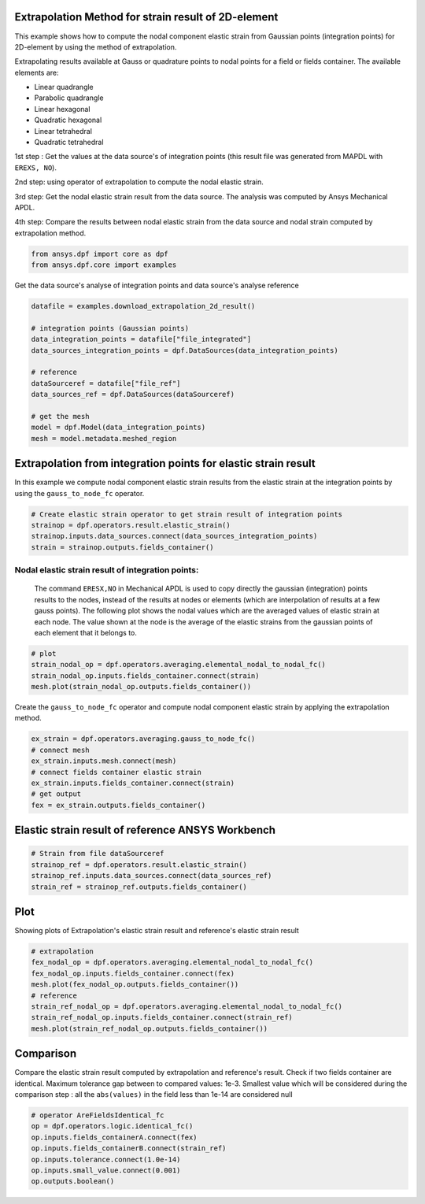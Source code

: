 
.. DO NOT EDIT.
.. THIS FILE WAS AUTOMATICALLY GENERATED BY SPHINX-GALLERY.
.. TO MAKE CHANGES, EDIT THE SOURCE PYTHON FILE:
.. "examples\03-advanced\05-extrapolation_strain_2d.py"
.. LINE NUMBERS ARE GIVEN BELOW.

.. only:: html

    .. note::
        :class: sphx-glr-download-link-note

        Click :ref:`here <sphx_glr_download_examples_03-advanced_05-extrapolation_strain_2d.py>`
        to download the full example code

.. rst-class:: sphx-glr-example-title

.. _sphx_glr_examples_03-advanced_05-extrapolation_strain_2d.py:


.. _extrapolation_test_strain_2Delement:

Extrapolation Method for strain result of 2D-element
~~~~~~~~~~~~~~~~~~~~~~~~~~~~~~~~~~~~~~~~~~~~~~~~~~~~~
This example shows how to compute the nodal component elastic strain
from Gaussian points (integration points) for 2D-element by using the
method of extrapolation.

Extrapolating results available at Gauss or quadrature points to nodal
points for a field or fields container. The available elements are:

* Linear quadrangle
* Parabolic quadrangle
* Linear hexagonal
* Quadratic hexagonal
* Linear tetrahedral
* Quadratic tetrahedral

1st step : Get the values at the data source's of integration points (this result
file was generated from MAPDL with ``EREXS, NO``).

2nd step: using operator of extrapolation to compute the nodal elastic strain.

3rd step: Get the nodal elastic strain result from the data source.
The analysis was computed by Ansys Mechanical APDL.

4th step: Compare the results between nodal elastic strain from the data
source and nodal strain computed by extrapolation method.

.. GENERATED FROM PYTHON SOURCE LINES 32-36

.. code-block:: default


    from ansys.dpf import core as dpf
    from ansys.dpf.core import examples








.. GENERATED FROM PYTHON SOURCE LINES 37-38

Get the data source's analyse of integration points and data source's analyse reference

.. GENERATED FROM PYTHON SOURCE LINES 38-52

.. code-block:: default

    datafile = examples.download_extrapolation_2d_result()

    # integration points (Gaussian points)
    data_integration_points = datafile["file_integrated"]
    data_sources_integration_points = dpf.DataSources(data_integration_points)

    # reference
    dataSourceref = datafile["file_ref"]
    data_sources_ref = dpf.DataSources(dataSourceref)

    # get the mesh
    model = dpf.Model(data_integration_points)
    mesh = model.metadata.meshed_region








.. GENERATED FROM PYTHON SOURCE LINES 53-58

Extrapolation from integration points for elastic strain result
~~~~~~~~~~~~~~~~~~~~~~~~~~~~~~~~~~~~~~~~~~~~~~~~~~~~~~~~~~~~~~~~~
In this example we compute nodal component elastic strain results from
the elastic strain at the integration points  by using the ``gauss_to_node_fc``
operator.

.. GENERATED FROM PYTHON SOURCE LINES 58-64

.. code-block:: default


    # Create elastic strain operator to get strain result of integration points
    strainop = dpf.operators.result.elastic_strain()
    strainop.inputs.data_sources.connect(data_sources_integration_points)
    strain = strainop.outputs.fields_container()








.. GENERATED FROM PYTHON SOURCE LINES 65-74

Nodal elastic strain result of integration points:
##############################################################################
 The command ``ERESX,NO`` in Mechanical APDL is used to copy directly the
 gaussian (integration) points results to the nodes, instead of the results
 at nodes or elements (which are interpolation of results at a few gauss points).
 The following plot shows the nodal values which are the averaged values
 of elastic strain at each node. The value shown at the node is the
 average of the elastic strains from the gaussian points of each element
 that it belongs to.

.. GENERATED FROM PYTHON SOURCE LINES 74-80

.. code-block:: default


    # plot
    strain_nodal_op = dpf.operators.averaging.elemental_nodal_to_nodal_fc()
    strain_nodal_op.inputs.fields_container.connect(strain)
    mesh.plot(strain_nodal_op.outputs.fields_container())




.. image-sg:: /examples/03-advanced/images/sphx_glr_05-extrapolation_strain_2d_001.png
   :alt: 05 extrapolation strain 2d
   :srcset: /examples/03-advanced/images/sphx_glr_05-extrapolation_strain_2d_001.png
   :class: sphx-glr-single-img





.. GENERATED FROM PYTHON SOURCE LINES 81-83

Create the ``gauss_to_node_fc`` operator and compute nodal component
elastic strain by applying the extrapolation method.

.. GENERATED FROM PYTHON SOURCE LINES 83-92

.. code-block:: default


    ex_strain = dpf.operators.averaging.gauss_to_node_fc()
    # connect mesh
    ex_strain.inputs.mesh.connect(mesh)
    # connect fields container elastic strain
    ex_strain.inputs.fields_container.connect(strain)
    # get output
    fex = ex_strain.outputs.fields_container()








.. GENERATED FROM PYTHON SOURCE LINES 93-95

Elastic strain result of reference ANSYS Workbench
~~~~~~~~~~~~~~~~~~~~~~~~~~~~~~~~~~~~~~~~~~~~~~~~~~~~~~~~~

.. GENERATED FROM PYTHON SOURCE LINES 95-101

.. code-block:: default


    # Strain from file dataSourceref
    strainop_ref = dpf.operators.result.elastic_strain()
    strainop_ref.inputs.data_sources.connect(data_sources_ref)
    strain_ref = strainop_ref.outputs.fields_container()








.. GENERATED FROM PYTHON SOURCE LINES 102-105

Plot
~~~~~~~~~~
Showing plots of Extrapolation's elastic strain result and reference's elastic strain result

.. GENERATED FROM PYTHON SOURCE LINES 105-115

.. code-block:: default


    # extrapolation
    fex_nodal_op = dpf.operators.averaging.elemental_nodal_to_nodal_fc()
    fex_nodal_op.inputs.fields_container.connect(fex)
    mesh.plot(fex_nodal_op.outputs.fields_container())
    # reference
    strain_ref_nodal_op = dpf.operators.averaging.elemental_nodal_to_nodal_fc()
    strain_ref_nodal_op.inputs.fields_container.connect(strain_ref)
    mesh.plot(strain_ref_nodal_op.outputs.fields_container())




.. rst-class:: sphx-glr-horizontal


    *

      .. image-sg:: /examples/03-advanced/images/sphx_glr_05-extrapolation_strain_2d_002.png
          :alt: 05 extrapolation strain 2d
          :srcset: /examples/03-advanced/images/sphx_glr_05-extrapolation_strain_2d_002.png
          :class: sphx-glr-multi-img

    *

      .. image-sg:: /examples/03-advanced/images/sphx_glr_05-extrapolation_strain_2d_003.png
          :alt: 05 extrapolation strain 2d
          :srcset: /examples/03-advanced/images/sphx_glr_05-extrapolation_strain_2d_003.png
          :class: sphx-glr-multi-img





.. GENERATED FROM PYTHON SOURCE LINES 116-123

Comparison
~~~~~~~~~~~~
Compare the elastic strain result computed by extrapolation and reference's result.
Check if two fields container are identical.
Maximum tolerance gap between to compared values: 1e-3.
Smallest value which will be considered during the comparison
step : all the ``abs(values)`` in the field less than 1e-14 are considered null

.. GENERATED FROM PYTHON SOURCE LINES 123-131

.. code-block:: default


    # operator AreFieldsIdentical_fc
    op = dpf.operators.logic.identical_fc()
    op.inputs.fields_containerA.connect(fex)
    op.inputs.fields_containerB.connect(strain_ref)
    op.inputs.tolerance.connect(1.0e-14)
    op.inputs.small_value.connect(0.001)
    op.outputs.boolean()




.. rst-class:: sphx-glr-script-out

 Out:

 .. code-block:: none


    True




.. rst-class:: sphx-glr-timing

   **Total running time of the script:** ( 0 minutes  3.277 seconds)


.. _sphx_glr_download_examples_03-advanced_05-extrapolation_strain_2d.py:


.. only :: html

 .. container:: sphx-glr-footer
    :class: sphx-glr-footer-example



  .. container:: sphx-glr-download sphx-glr-download-python

     :download:`Download Python source code: 05-extrapolation_strain_2d.py <05-extrapolation_strain_2d.py>`



  .. container:: sphx-glr-download sphx-glr-download-jupyter

     :download:`Download Jupyter notebook: 05-extrapolation_strain_2d.ipynb <05-extrapolation_strain_2d.ipynb>`


.. only:: html

 .. rst-class:: sphx-glr-signature

    `Gallery generated by Sphinx-Gallery <https://sphinx-gallery.github.io>`_
